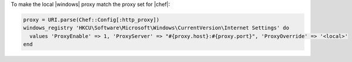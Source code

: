 .. This is an included how-to. 

To make the local |windows| proxy match the proxy set for |chef|:

.. code-block:: ruby

   proxy = URI.parse(Chef::Config[:http_proxy])
   windows_registry 'HKCU\Software\Microsoft\Windows\CurrentVersion\Internet Settings' do
     values 'ProxyEnable' => 1, 'ProxyServer' => "#{proxy.host}:#{proxy.port}", 'ProxyOverride' => '<local>'
   end
